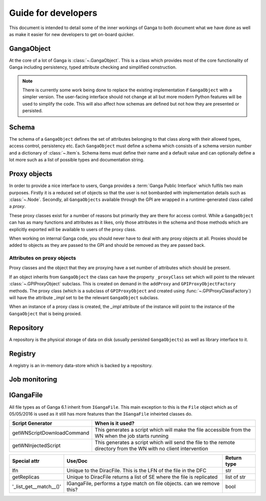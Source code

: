 Guide for developers
====================

This document is intended to detail some of the inner workings of Ganga to both document what we have done as well as make it easier for new developers to get on-board quicker.

GangaObject
-----------

At the core of a lot of Ganga is :class:`~.GangaObject`.
This is a class which provides most of the core functionality of Ganga including persistency, typed attribute checking and simplified construction.

.. note::
    There is currently some work being done to replace the existing implementation if ``GangaObject`` with a simpler version.
    The user-facing interface should not change at all but more modern Python features will be used to simplify the code.
    This will also affect how schemas are defined but not how they are presented or persisted.

Schema
------

The schema of a ``GangaObject`` defines the set of attributes belonging to that class along with their allowed types, access control, persistency etc.
Each ``GangaObject`` must define a schema which consists of a schema version number and a dictionary of :class:`~.Item`\ s.
Schema items must define their name and a default value and can optionally define a lot more such as a list of possible types and documentation string.

Proxy objects
-------------

In order to provide a nice interface to users, Ganga provides a :term:`Ganga Public Interface` which fulfils two main purposes.
Firstly it is a reduced set of objects so that the user is not bombarded with implementation details such as :class:`~.Node`.
Secondly, all ``GangaObjects`` available through the GPI are wrapped in a runtime-generated class called a *proxy*.

These proxy classes exist for a number of reasons but primarily they are there for access control.
While a ``GangaObject`` can has as many functions and attributes as it likes,
only those attributes in the schema and those methods which are explicitly exported will be available to users of the proxy class.

When working on internal Ganga code, you should never have to deal with any proxy objects at all.
Proxies should be added to objects as they are passed to the GPI and should be removed as they are passed back.

Attributes on proxy objects
^^^^^^^^^^^^^^^^^^^^^^^^^^^

Proxy classes and the object that they are proxying have a set number of attributes which should be present.

If an object inherits from ``GangaObject`` the class can have the property ``_proxyClass`` set which will point to the relevant :class:`~.GPIProxyObject` subclass. This is created on demand in the ``addProxy`` and ``GPIProxyObjectFactory`` methods.
The proxy class (which is a subclass of ``GPIProxyObject`` and created using :func:`~.GPIProxyClassFactory`) will have the attribute `_impl` set to be the relevant ``GangaObject`` subclass.

When an instance of a proxy class is created, the `_impl` attribute of the instance will point to the instance of the ``GangaObject`` that is being proxied.


Repository
----------

A repository is the physical storage of data on disk (usually persisted ``GangaObjects``) as well as library interface to it.

Registry
--------

A registry is an in-memory data-store which is backed by a repository.

Job monitoring
--------------

IGangaFile
----------

All file types as of Ganga 6.1 inherit from ``IGangaFile``. This main exception to this is the ``File`` object which as of 05/05/2016 is used as it still has more features than the ``IGangaFile`` inheirted classes do.

+-------------------+--------------------------------------------------------------------------------------------------------+---------------+
| Attribute         | Use/Doc                                                                                                | Return type   |
+===================+=========================================================================================================+===============+
| namePattern       | This is used to contain the namePattern or basename of the file in question                            | str           |
+-------------------+--------------------------------------------------------------------------------------------------------+---------------+
| localDir          | This is the location where a file may be placed during a get() or sourced during a put()               | str           |
+-------------------+--------------------------------------------------------------------------------------------------------+---------------+
| get()             | This function is the method used to place a file from some remote location into localDir               | bool          |
+-------------------+--------------------------------------------------------------------------------------------------------+---------------+
| put()             | This function puts a file stored locally into some remote storage space                                | bool          |
+-------------------+--------------------------------------------------------------------------------------------------------+---------------+
| location          | This is the remote location where the file is. DiracFile should return an LFN here and stop being bad? | str           |
+-------------------+--------------------------------------------------------------------------------------------------------+---------------+
| workerDir         | This is where the file should be placed on the working dir on the WN where the job script executes     | str           |
+-------------------+--------------------------------------------------------------------------------------------------------+---------------+
| remove()          | Removes a file on the remote storage (and asks the user if they want to remove a local one             | bool          |
+-------------------+--------------------------------------------------------------------------------------------------------+---------------+
| accessURL()       | Provides an address (inc protocol) for accessing a file which is stored locally but is 'streamable'    | str           |
+-------------------+--------------------------------------------------------------------------------------------------------+---------------+
| hasMatchedFiles() | Has this file matches any wildcards to subfiles?                                                       | bool          |
+-------------------+--------------------------------------------------------------------------------------------------------+---------------+
| setLocation()     | This function triggers the code to 'match' the file based upon ''__postprocesslocations__''            | bool          |
+-------------------+--------------------------------------------------------------------------------------------------------+---------------+
| _auto_remove()    | Called when a job is removed, by default is calls remove() to remove a remote file                     | bool          |
+-------------------+--------------------------------------------------------------------------------------------------------+---------------+


+----------------------------+---------------------------------------------------------------------------------------------------------------------+
| Script Generator           |  When is it used?                                                                                                   |
+============================+=====================================================================================================================+
| getWNScriptDownloadCommand | This generates a script which will make the file accessible from the WN when the job starts running                 |
+----------------------------+---------------------------------------------------------------------------------------------------------------------+
| getWNInjectedScript        | This generates a script which will send the file to the remote directory from the WN with no client intervention    |
+----------------------------+---------------------------------------------------------------------------------------------------------------------+


+------------------------+-----------------------------------------------------------------------+---------------+
| Special attr           | Use/Doc                                                               | Return type   |
+========================+=======================================================================+===============+
| lfn                    | Unique to the DiracFile. This is the LFN of the file in the DFC       | str           |
+------------------------+-----------------------------------------------------------------------+---------------+
| getReplicas            | Unique to DiracFile returns a list of SE where the file is replicated | list of str   |
+------------------------+-----------------------------------------------------------------------+---------------+
| '_list_get__match__()' | IGangaFile, performs a type match on file objects. can we remove this?| bool          |
+------------------------+-----------------------------------------------------------------------+---------------+


